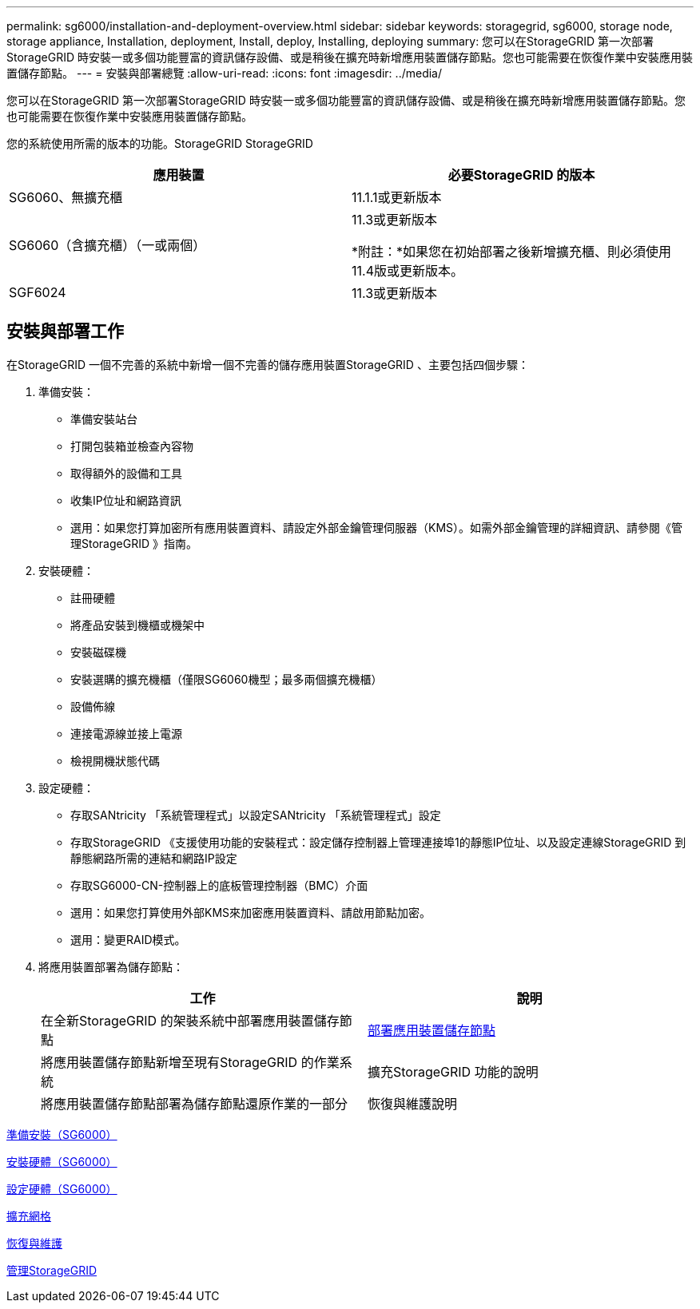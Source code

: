 ---
permalink: sg6000/installation-and-deployment-overview.html 
sidebar: sidebar 
keywords: storagegrid, sg6000, storage node, storage appliance, Installation, deployment, Install, deploy, Installing, deploying 
summary: 您可以在StorageGRID 第一次部署StorageGRID 時安裝一或多個功能豐富的資訊儲存設備、或是稍後在擴充時新增應用裝置儲存節點。您也可能需要在恢復作業中安裝應用裝置儲存節點。 
---
= 安裝與部署總覽
:allow-uri-read: 
:icons: font
:imagesdir: ../media/


[role="lead"]
您可以在StorageGRID 第一次部署StorageGRID 時安裝一或多個功能豐富的資訊儲存設備、或是稍後在擴充時新增應用裝置儲存節點。您也可能需要在恢復作業中安裝應用裝置儲存節點。

您的系統使用所需的版本的功能。StorageGRID StorageGRID

|===
| 應用裝置 | 必要StorageGRID 的版本 


 a| 
SG6060、無擴充櫃
 a| 
11.1.1或更新版本



 a| 
SG6060（含擴充櫃）（一或兩個）
 a| 
11.3或更新版本

*附註：*如果您在初始部署之後新增擴充櫃、則必須使用11.4版或更新版本。



 a| 
SGF6024
 a| 
11.3或更新版本

|===


== 安裝與部署工作

在StorageGRID 一個不完善的系統中新增一個不完善的儲存應用裝置StorageGRID 、主要包括四個步驟：

. 準備安裝：
+
** 準備安裝站台
** 打開包裝箱並檢查內容物
** 取得額外的設備和工具
** 收集IP位址和網路資訊
** 選用：如果您打算加密所有應用裝置資料、請設定外部金鑰管理伺服器（KMS）。如需外部金鑰管理的詳細資訊、請參閱《管理StorageGRID 》指南。


. 安裝硬體：
+
** 註冊硬體
** 將產品安裝到機櫃或機架中
** 安裝磁碟機
** 安裝選購的擴充機櫃（僅限SG6060機型；最多兩個擴充機櫃）
** 設備佈線
** 連接電源線並接上電源
** 檢視開機狀態代碼


. 設定硬體：
+
** 存取SANtricity 「系統管理程式」以設定SANtricity 「系統管理程式」設定
** 存取StorageGRID 《支援使用功能的安裝程式：設定儲存控制器上管理連接埠1的靜態IP位址、以及設定連線StorageGRID 到靜態網路所需的連結和網路IP設定
** 存取SG6000-CN-控制器上的底板管理控制器（BMC）介面
** 選用：如果您打算使用外部KMS來加密應用裝置資料、請啟用節點加密。
** 選用：變更RAID模式。


. 將應用裝置部署為儲存節點：
+
|===
| 工作 | 說明 


 a| 
在全新StorageGRID 的架裝系統中部署應用裝置儲存節點
 a| 
xref:deploying-appliance-storage-node.adoc[部署應用裝置儲存節點]



 a| 
將應用裝置儲存節點新增至現有StorageGRID 的作業系統
 a| 
擴充StorageGRID 功能的說明



 a| 
將應用裝置儲存節點部署為儲存節點還原作業的一部分
 a| 
恢復與維護說明

|===


xref:preparing-for-installation.adoc[準備安裝（SG6000）]

xref:installing-hardware.adoc[安裝硬體（SG6000）]

xref:configuring-hardware.adoc[設定硬體（SG6000）]

xref:../expand/index.adoc[擴充網格]

xref:../maintain/index.adoc[恢復與維護]

xref:../admin/index.adoc[管理StorageGRID]
